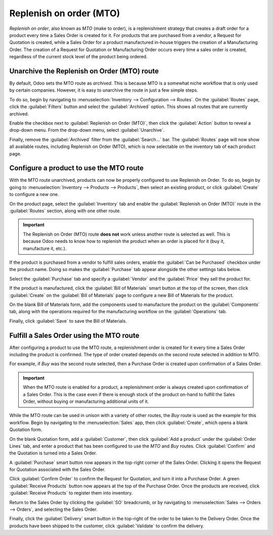 ========================
Replenish on order (MTO)
========================

*Replenish on order*, also known as *MTO* (make to order), is a replenishment strategy that creates
a draft order for a product every time a Sales Order is created for it. For products that are
purchased from a vendor, a Request for Quotation is created, while a Sales Order for a product
manufactured in-house triggers the creation of a Manufacturing Order. The creation of a Request for
Quotation or Manufacturing Order occurs every time a sales order is created, regardless of the
current stock level of the product being ordered.

Unarchive the Replenish on Order (MTO) route
============================================

By default, Odoo sets the MTO route as *archived*. This is because MTO is a somewhat niche workflow
that is only used by certain companies. However, it is easy to unarchive the route in just a few
simple steps.

To do so, begin by navigating to :menuselection:`Inventory --> Configuration --> Routes`. On the
:guilabel:`Routes` page, click the :guilabel:`Filters` button and select the :guilabel:`Archived`
option. This shows all routes that are currently archived.

.. image:: mto/archived-filter.png
   :align: center
   :alt: The archived filter on the Routes page.

Enable the checkbox next to :guilabel:`Replenish on Order (MTO)`, then click the :guilabel:`Action`
button to reveal a drop-down menu. From the drop-down menu, select :guilabel:`Unarchive`.

.. image:: mto/unarchive-button.png
   :align: center
   :alt: The unarchive action on the Routes page.

Finally, remove the :guilabel:`Archived` filter from the :guilabel:`Search...` bar. The
:guilabel:`Routes` page will now show all available routes, including Replenish on Order (MTO),
which is now selectable on the inventory tab of each product page.

.. image:: mto/unarchived-mto.png
   :align: center
   :alt: The MTO route appears on the Routes page after unarchiving it.

Configure a product to use the MTO route
========================================

With the MTO route unarchived, products can now be properly configured to use Replenish on Order. To
do so, begin by going to :menuselection:`Inventory --> Products --> Products`, then select an
existing product, or click :guilabel:`Create` to configure a new one.

On the product page, select the :guilabel:`Inventory` tab and enable the :guilabel:`Replenish on
Order (MTO)` route in the :guilabel:`Routes` section, along with one other route.

.. important::
   The Replenish on Order (MTO) route **does not** work unless another route is selected as well.
   This is because Odoo needs to know how to replenish the product when an order is placed for it
   (buy it, manufacture it, etc.).

.. image:: mto/select-routes.png
   :align: center
   :alt: Select the MTO route and a second route on the Inventory tab.

If the product is purchased from a vendor to fulfill sales orders, enable the :guilabel:`Can be
Purchased` checkbox under the product name. Doing so makes the :guilabel:`Purchase` tab appear
alongside the other settings tabs below.

Select the :guilabel:`Purchase` tab and specify a :guilabel:`Vendor` and the :guilabel:`Price` they
sell the product for.

.. image:: mto/specify-vendor.png
   :align: center
   :alt: Enable "Can be Purchased" and specify a vendor.

If the product is manufactured, click the :guilabel:`Bill of Materials` smart button at the top of
the screen, then click :guilabel:`Create` on the :guilabel:`Bill of Materials` page to configure a
new Bill of Materials for the product.

On the blank Bill of Materials form, add the components used to manufacture the product on the
:guilabel:`Components` tab, along with the operations required for the manufacturing workflow on the
:guilabel:`Operations` tab.

Finally, click :guilabel:`Save` to save the Bill of Materials.

Fulfill a Sales Order using the MTO route
=========================================

After configuring a product to use the MTO route, a replenishment order is created for it every time
a Sales Order including the product is confirmed. The type of order created depends on the second
route selected in addition to MTO.

For example, if *Buy* was the second route selected, then a Purchase Order is created upon
confirmation of a Sales Order.

.. important::
   When the MTO route is enabled for a product, a replenishment order is always created upon
   confirmation of a Sales Order. This is the case even if there is enough stock of the product
   on-hand to fulfill the Sales Order, without buying or manufacturing additional units of it.

While the MTO route can be used in unison with a variety of other routes, the *Buy* route is used as
the example for this workflow. Begin by navigating to the :menuselection:`Sales` app, then click
:guilabel:`Create`, which opens a blank Quotation form.

On the blank Quotation form, add a :guilabel:`Customer`, then click :guilabel:`Add a product` under
the :guilabel:`Order Lines` tab, and enter a product that has been configured to use the *MTO* and
*Buy* routes. Click :guilabel:`Confirm` and the Quotation is turned into a Sales Order.

A :guilabel:`Purchase` smart button now appears in the top-right corner of the Sales Order. Clicking
it opens the Request for Quotation associated with the Sales Order.

Click :guilabel:`Confirm Order` to confirm the Request for Quotation, and turn it into a Purchase
Order. A green :guilabel:`Receive Products` button now appears at the top of the Purchase Order.
Once the products are received, click :guilabel:`Receive Products` to register them into inventory.

Return to the Sales Order by clicking the :guilabel:`SO` breadcrumb, or by navigating to
:menuselection:`Sales --> Orders --> Orders`, and selecting the Sales Order.

Finally, click the :guilabel:`Delivery` smart button in the top-right of the order to be taken to
the Delivery Order. Once the products have been shipped to the customer, click :guilabel:`Validate`
to confirm the delivery.
